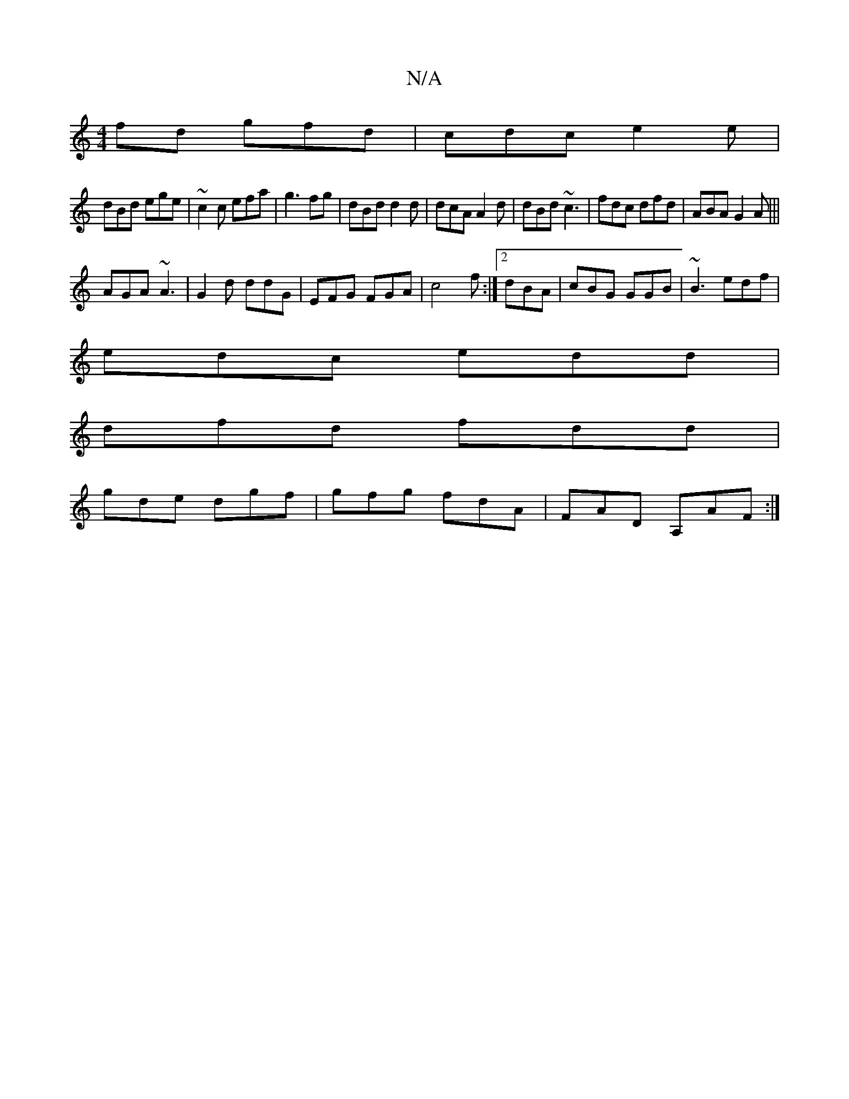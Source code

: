 X:1
T:N/A
M:4/4
R:N/A
K:Cmajor
fd gfd|cdc e2e|
dBd ege|~c2c efa|g3 /fg | dBd d2d | dcA A2d|dBd ~c3|fdc dfd|ABA G2A|||
AGA ~A3|G2d ddG|EFG FGA|c4f :|2 dBA|cBG GGB|~B3 edf|
edc edd |
dfd fdd|
gde dgf|gfg fdA|FAD A,AF:|

|:G2G G2B:|
|